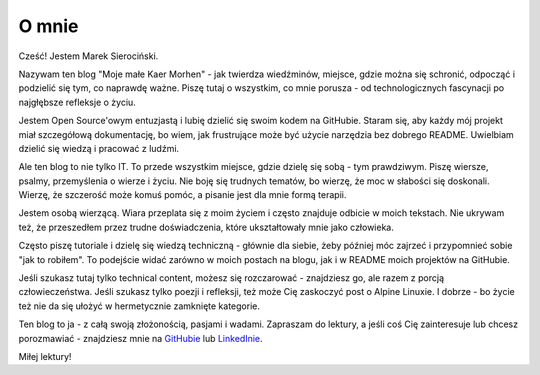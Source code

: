 O mnie
######

Cześć! Jestem Marek Sierociński.

Nazywam ten blog "Moje małe Kaer Morhen" - jak twierdza wiedźminów, miejsce, gdzie można się schronić,
odpocząć i podzielić się tym, co naprawdę ważne. Piszę tutaj o wszystkim, co mnie porusza - od technologicznych
fascynacji po najgłębsze refleksje o życiu.

Jestem Open Source'owym entuzjastą i lubię dzielić się swoim kodem na GitHubie.
Staram się, aby każdy mój projekt miał szczegółową dokumentację, bo wiem, jak frustrujące może być użycie narzędzia bez dobrego README.
Uwielbiam dzielić się wiedzą i pracować z ludźmi.

Ale ten blog to nie tylko IT. To przede wszystkim miejsce, gdzie dzielę się sobą - tym prawdziwym.
Piszę wiersze, psalmy, przemyślenia o wierze i życiu. Nie boję się trudnych tematów, bo wierzę, że moc w słabości się doskonali.
Wierzę, że szczerość może komuś pomóc, a pisanie jest dla mnie formą terapii.

Jestem osobą wierzącą. Wiara przeplata się z moim życiem i często znajduje odbicie w moich tekstach.
Nie ukrywam też, że przeszedłem przez trudne doświadczenia, które ukształtowały mnie jako człowieka.

Często piszę tutoriale i dzielę się wiedzą techniczną - głównie dla siebie, żeby później móc zajrzeć i
przypomnieć sobie "jak to robiłem". To podejście widać zarówno w moich postach na blogu, jak i w README moich projektów na GitHubie.

Jeśli szukasz tutaj tylko technical content, możesz się rozczarować - znajdziesz go, ale razem z porcją człowieczeństwa.
Jeśli szukasz tylko poezji i refleksji, też może Cię zaskoczyć post o Alpine Linuxie.
I dobrze - bo życie też nie da się ułożyć w hermetycznie zamknięte kategorie.

Ten blog to ja - z całą swoją złożonością, pasjami i wadami.
Zapraszam do lektury, a jeśli coś Cię zainteresuje lub chcesz porozmawiać -
znajdziesz mnie na `GitHubie <https://github.com/marverix>`_ lub `LinkedInie <https://pl.linkedin.com/in/marverix>`_.

Miłej lektury!
